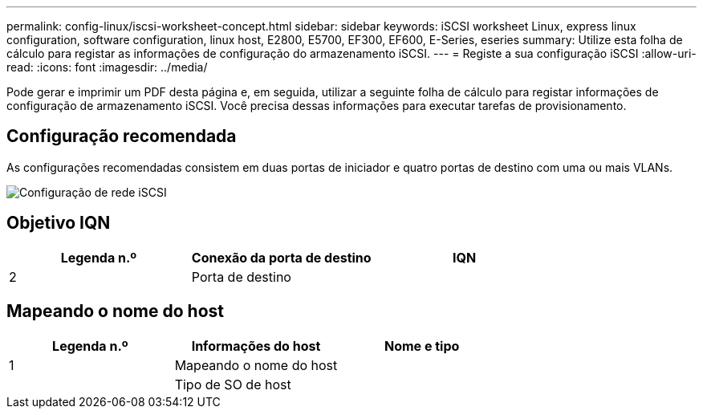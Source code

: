 ---
permalink: config-linux/iscsi-worksheet-concept.html 
sidebar: sidebar 
keywords: iSCSI worksheet Linux, express linux configuration, software configuration, linux host, E2800, E5700, EF300, EF600, E-Series, eseries 
summary: Utilize esta folha de cálculo para registar as informações de configuração do armazenamento iSCSI. 
---
= Registe a sua configuração iSCSI
:allow-uri-read: 
:icons: font
:imagesdir: ../media/


[role="lead"]
Pode gerar e imprimir um PDF desta página e, em seguida, utilizar a seguinte folha de cálculo para registar informações de configuração de armazenamento iSCSI. Você precisa dessas informações para executar tarefas de provisionamento.



== Configuração recomendada

As configurações recomendadas consistem em duas portas de iniciador e quatro portas de destino com uma ou mais VLANs.

image::../media/50001_01_conf-lin.gif[Configuração de rede iSCSI]



== Objetivo IQN

|===
| Legenda n.º | Conexão da porta de destino | IQN 


 a| 
2
 a| 
Porta de destino
 a| 

|===


== Mapeando o nome do host

|===
| Legenda n.º | Informações do host | Nome e tipo 


 a| 
1
 a| 
Mapeando o nome do host
 a| 



 a| 
 a| 
Tipo de SO de host
 a| 

|===